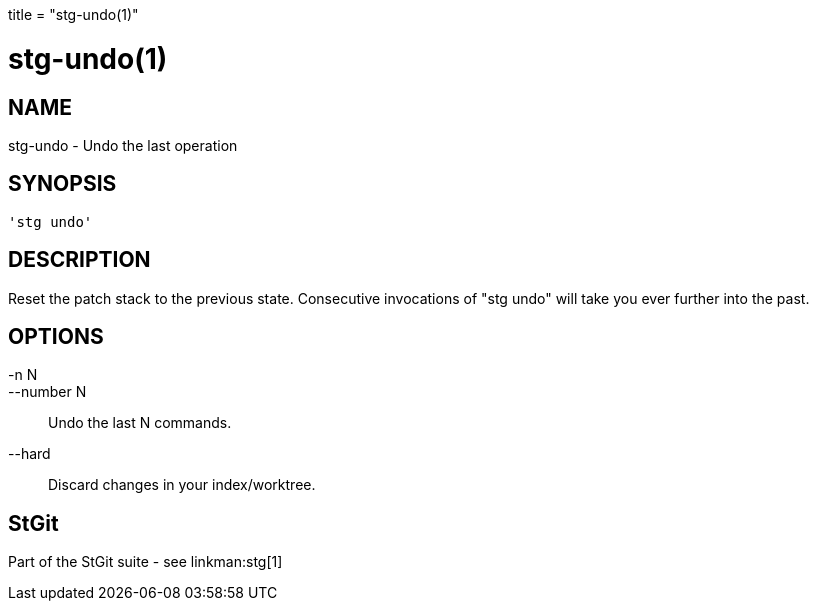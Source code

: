 +++
title = "stg-undo(1)"
+++

stg-undo(1)
===========

NAME
----
stg-undo - Undo the last operation

SYNOPSIS
--------
[verse]
'stg undo' 

DESCRIPTION
-----------

Reset the patch stack to the previous state. Consecutive invocations
of "stg undo" will take you ever further into the past.

OPTIONS
-------
-n N::
--number N::
        Undo the last N commands.

--hard::
        Discard changes in your index/worktree.

StGit
-----
Part of the StGit suite - see linkman:stg[1]
